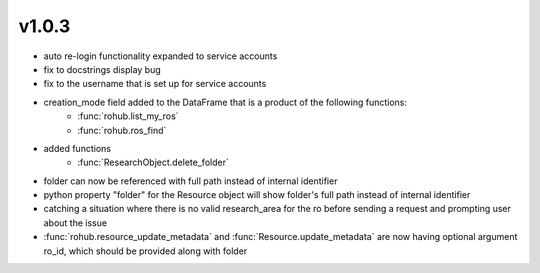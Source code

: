 v1.0.3
=======
- auto re-login functionality expanded to service accounts
- fix to docstrings display bug
- fix to the username that is set up for service accounts
- creation_mode field added to the DataFrame that is a product of the following functions:
    * :func:`rohub.list_my_ros`
    * :func:`rohub.ros_find`
- added functions
    * :func:`ResearchObject.delete_folder`
- folder can now be referenced with full path instead of internal identifier
- python property "folder" for the Resource object will show folder's full path instead of internal identifier
- catching a situation where there is no valid research_area for the ro before sending a request and prompting user about the issue
- :func:`rohub.resource_update_metadata` and :func:`Resource.update_metadata` are now having optional argument ro_id, which should be provided along with folder